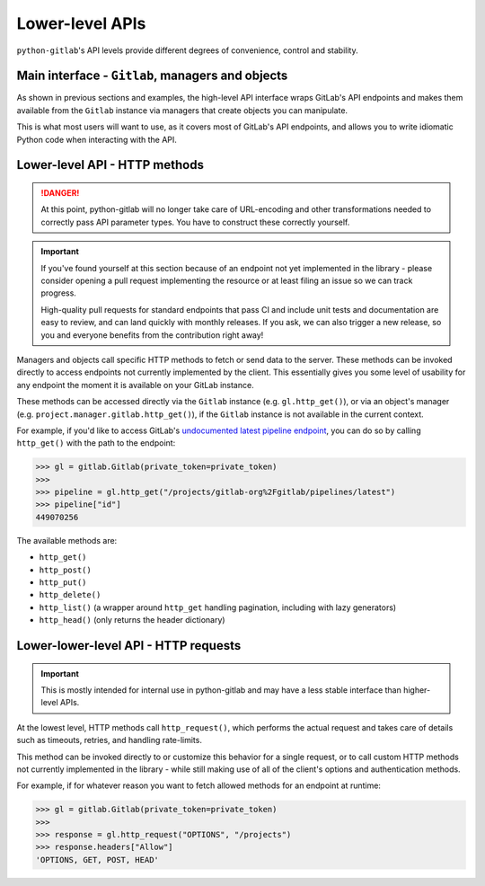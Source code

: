 ################
Lower-level APIs
################

``python-gitlab``'s API levels provide different degrees of convenience, control and stability.

Main interface - ``Gitlab``, managers and objects
=================================================

As shown in previous sections and examples, the high-level API interface wraps GitLab's API
endpoints and makes them available from the ``Gitlab`` instance via managers that create
objects you can manipulate.

This is what most users will want to use, as it covers most of GitLab's API endpoints, and
allows you to write idiomatic Python code when interacting with the API.

Lower-level API - HTTP methods
==============================

.. danger::

   At this point, python-gitlab will no longer take care of URL-encoding and other transformations
   needed to correctly pass API parameter types. You have to construct these correctly yourself.

.. important::

   If you've found yourself at this section because of an endpoint not yet implemented in
   the library - please consider opening a pull request implementing the resource or at
   least filing an issue so we can track progress.

   High-quality pull requests for standard endpoints that pass CI and include unit tests and
   documentation are easy to review, and can land quickly with monthly releases. If you ask,
   we can also trigger a new release, so you and everyone benefits from the contribution right away!

Managers and objects call specific HTTP methods to fetch or send data to the server. These methods
can be invoked directly to access endpoints not currently implemented by the client. This essentially
gives you some level of usability for any endpoint the moment it is available on your GitLab instance.

These methods can be accessed directly via the ``Gitlab`` instance (e.g. ``gl.http_get()``), or via an
object's manager (e.g. ``project.manager.gitlab.http_get()``), if the ``Gitlab`` instance is not available
in the current context.

For example, if you'd like to access GitLab's `undocumented latest pipeline endpoint
<https://gitlab.com/gitlab-org/gitlab/-/blob/5e2a61166d2a033d3fd1eb4c09d896ed19a57e60/lib/api/ci/pipelines.rb#L97>`__,
you can do so by calling ``http_get()`` with the path to the endpoint:

.. code-block:: python

    >>> gl = gitlab.Gitlab(private_token=private_token)
    >>>
    >>> pipeline = gl.http_get("/projects/gitlab-org%2Fgitlab/pipelines/latest")
    >>> pipeline["id"]
    449070256

The available methods are:

* ``http_get()``
* ``http_post()``
* ``http_put()``
* ``http_delete()``
* ``http_list()`` (a wrapper around ``http_get`` handling pagination, including with lazy generators)
* ``http_head()`` (only returns the header dictionary)

Lower-lower-level API - HTTP requests
=====================================

.. important::

    This is mostly intended for internal use in python-gitlab and may have a less stable interface than
    higher-level APIs.

At the lowest level, HTTP methods call ``http_request()``, which performs the actual request and takes
care of details such as timeouts, retries, and handling rate-limits.

This method can be invoked directly to or customize this behavior for a single request, or to call custom
HTTP methods not currently implemented in the library - while still making use of all of the client's
options and authentication methods.

For example, if for whatever reason you want to fetch allowed methods for an endpoint at runtime:

.. code-block:: python

    >>> gl = gitlab.Gitlab(private_token=private_token)
    >>>
    >>> response = gl.http_request("OPTIONS", "/projects")
    >>> response.headers["Allow"]
    'OPTIONS, GET, POST, HEAD'
